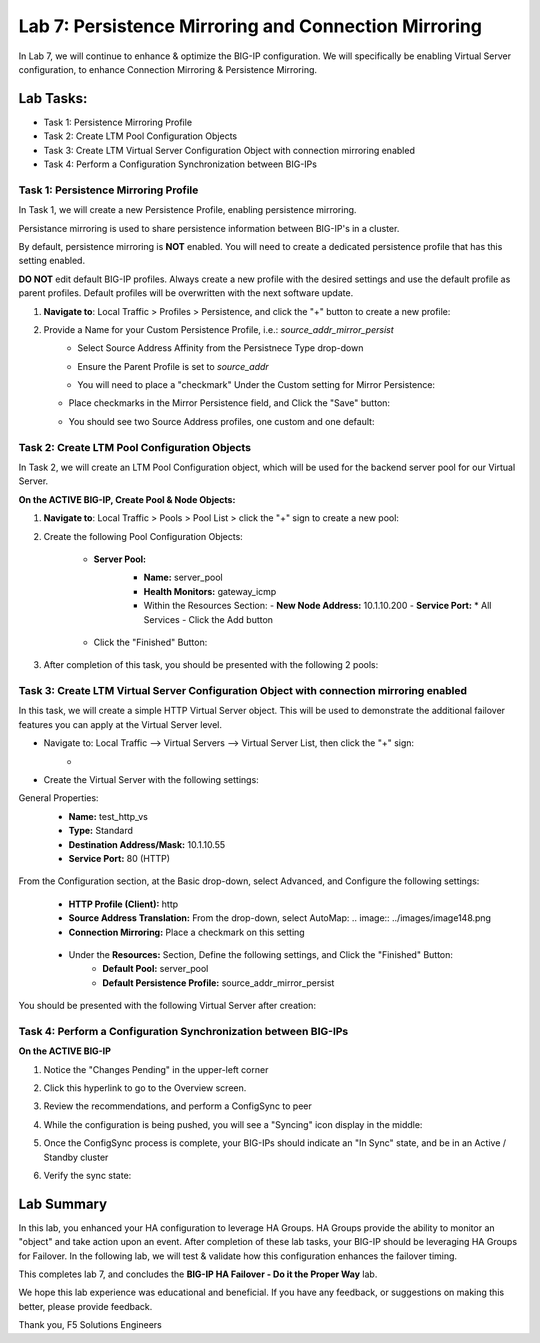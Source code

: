 Lab 7: Persistence Mirroring and Connection Mirroring
-----------------------------------------------------

In Lab 7, we will continue to enhance & optimize the BIG-IP configuration.  We will specifically be enabling Virtual Server configuration, to enhance Connection Mirroring & Persistence Mirroring.

Lab Tasks:
**********
* Task 1: Persistence Mirroring Profile
* Task 2: Create LTM Pool Configuration Objects
* Task 3: Create LTM Virtual Server Configuration Object with connection mirroring enabled
* Task 4:  Perform a Configuration Synchronization between BIG-IPs

Task 1: Persistence Mirroring Profile
=====================================

In Task 1, we will create a new Persistence Profile, enabling persistence mirroring.

Persistance mirroring is used to share persistence information between BIG-IP's in a cluster.

By default, persistence mirroring is **NOT** enabled.  You will need to create a dedicated persistence profile that has this setting enabled.

**DO NOT** edit default BIG-IP profiles. Always create a new profile with the desired settings and use the default profile as parent profiles. 
Default profiles will be overwritten with the next software update.

#. **Navigate to**: Local Traffic > Profiles > Persistence, and click the "+" button to create a new profile:


   .. image:: ../images/image136.png

#. Provide a Name for your Custom Persistence Profile, i.e.:  *source_addr_mirror_persist*
    - Select Source Address Affinity from the Persistnece Type drop-down
    - Ensure the Parent Profile is set to *source_addr*
    - You will need to place a "checkmark" Under the Custom setting for Mirror Persistence:


      .. image:: ../images/image137.png

   - Place checkmarks in the Mirror Persistence field, and Click the "Save" button:


     .. image:: ../images/image138.png

   - You should see two Source Address profiles, one custom and one default:


     .. image:: ../images/image139.png


Task 2: Create LTM Pool Configuration Objects 
=============================================

In Task 2, we will create an LTM Pool Configuration object, which will be used for the backend server pool for our Virtual Server.

**On the ACTIVE BIG-IP, Create Pool & Node Objects:**


#. **Navigate to**: Local Traffic > Pools > Pool List > click the "+" sign to create a new pool:

   .. image:: ../images/image114.png

#. Create the following Pool Configuration Objects:

    - **Server Pool:**
       -  **Name:** server_pool
       -  **Health Monitors:** gateway_icmp
       -  Within the Resources Section:
          -  **New Node Address:** 10.1.10.200
          -  **Service Port:** \* All Services
          - Click the Add button
 
        .. image:: ../images/image123.png

    - Click the "Finished" Button:

      .. image:: ../images/image135.png

#. After completion of this task, you should be presented with the following 2 pools:


   .. image:: ../images/image127.png

Task 3:  Create LTM Virtual Server Configuration Object with connection mirroring enabled
=========================================================================================
In this task, we will create a simple HTTP Virtual Server object.  This will be used to demonstrate the additional failover features you can apply at the Virtual Server level.

- Navigate to:  Local Traffic --> Virtual Servers --> Virtual Server List, then click the "+" sign:
    -   .. image:: ../images/image128.png
- Create the Virtual Server with the following settings:
General Properties:
    -  **Name:**  test_http_vs
    -  **Type:**  Standard
    -  **Destination Address/Mask:**  10.1.10.55
    -  **Service Port:**  80 (HTTP)
     .. image:: ../images/image129.png

From the Configuration section, at the Basic drop-down, select Advanced, and Configure the following settings:
     .. image:: ../images/image140.png
    -  **HTTP Profile (Client):**  http
    -  **Source Address Translation:**  From the drop-down, select AutoMap:
       .. image:: ../images/image148.png
    -  **Connection Mirroring:**  Place a checkmark on this setting
     .. image:: ../images/image141.png
     .. image:: ../images/image143.png
    - Under the  **Resources:** Section, Define the following settings, and Click the "Finished" Button:
       -  **Default Pool:**  server_pool
       -  **Default Persistence Profile:**  source_addr_mirror_persist
     .. image:: ../images/image142.png

You should be presented with the following Virtual Server after creation:
     .. image:: ../images/image149.png

Task 4:  Perform a Configuration Synchronization between BIG-IPs
================================================================

**On the ACTIVE BIG-IP**

#. Notice the "Changes Pending" in the upper-left corner

   .. image:: ../images/image52.png

#. Click this hyperlink to go to the Overview screen.

#. Review the recommendations, and perform a ConfigSync to peer

   .. image:: ../images/image53.png

#. While the configuration is being pushed, you will see a "Syncing" icon display in the middle:

   .. image:: ../images/image54.png

#. Once the ConfigSync process is complete, your BIG-IPs should indicate an "In Sync" state, and be in an Active / Standby cluster

#. Verify the sync state:

   .. image:: ../images/image55.png


Lab Summary
***********
In this lab, you enhanced your HA configuration to leverage HA Groups.  
HA Groups provide the ability to monitor an "object" and take action upon an event.  
After completion of these lab tasks, your BIG-IP should be leveraging HA Groups for Failover.  In the following lab, we will test & validate how this configuration enhances the failover timing.

This completes lab 7, and concludes the **BIG-IP HA Failover - Do it the Proper Way** lab.

We hope this lab experience was educational and beneficial.  If you have any feedback, or suggestions on making this better, please provide feedback.

Thank you, 
F5 Solutions Engineers